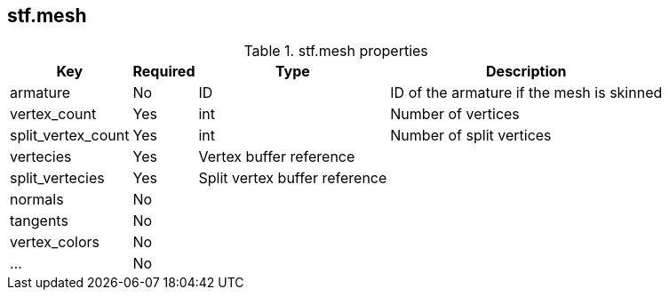 
== stf.mesh

.stf.mesh properties
[%autowidth, %header,cols=4*]
|===
|Key |Required |Type |Description

|armature |No |ID |ID of the armature if the mesh is skinned
|vertex_count |Yes |int |Number of vertices
|split_vertex_count |Yes |int |Number of split vertices
|vertecies |Yes |Vertex buffer reference |
|split_vertecies |Yes |Split vertex buffer reference |
|normals |No | |
|tangents |No | |
|vertex_colors |No | |
|... |No | |
|===
